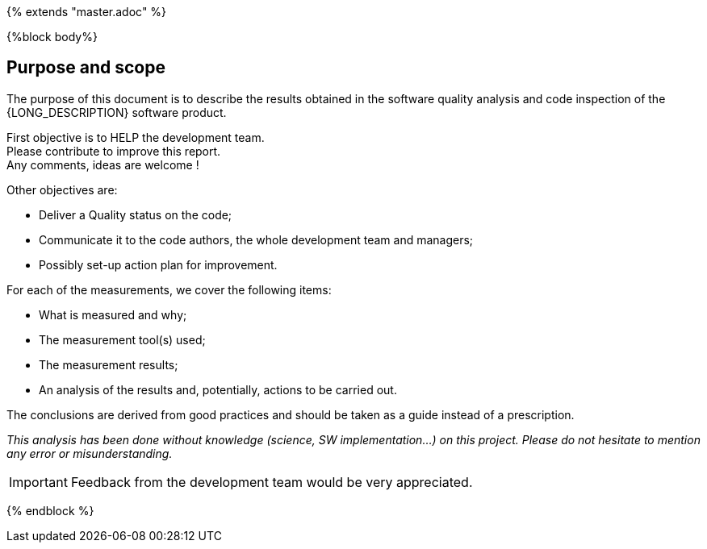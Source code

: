 {% extends "master.adoc" %}

{%block body%}

== Purpose and scope

The purpose of this document is to describe the results obtained in the software quality analysis and code inspection of the {LONG_DESCRIPTION} software product.


First objective is to HELP the development team. +
Please contribute to improve this report. +
Any comments, ideas are welcome !

Other objectives are:

* Deliver a Quality status on the code;
* Communicate it to the code authors, the whole development team and managers;
* Possibly set-up action plan for improvement.


For each of the measurements, we cover the following items:

* What is measured and why;
* The measurement tool(s) used;
* The measurement results;
* An analysis of the results and, potentially, actions to be carried out.

The conclusions are derived from good practices and should be taken as a guide instead of a prescription.

__This analysis has been done without knowledge (science, SW implementation…) on this project. Please do not hesitate to mention any error or misunderstanding.__


[IMPORTANT]
====
Feedback from the development team would be very appreciated.

====
{% endblock %}